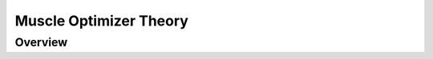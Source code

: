 Muscle Optimizer Theory
=======================

.. _moOverview:

Overview
--------


.. only:: html

    .. rubric:: Bibliography

.. bibliography:: literature.bib
    :cited:
